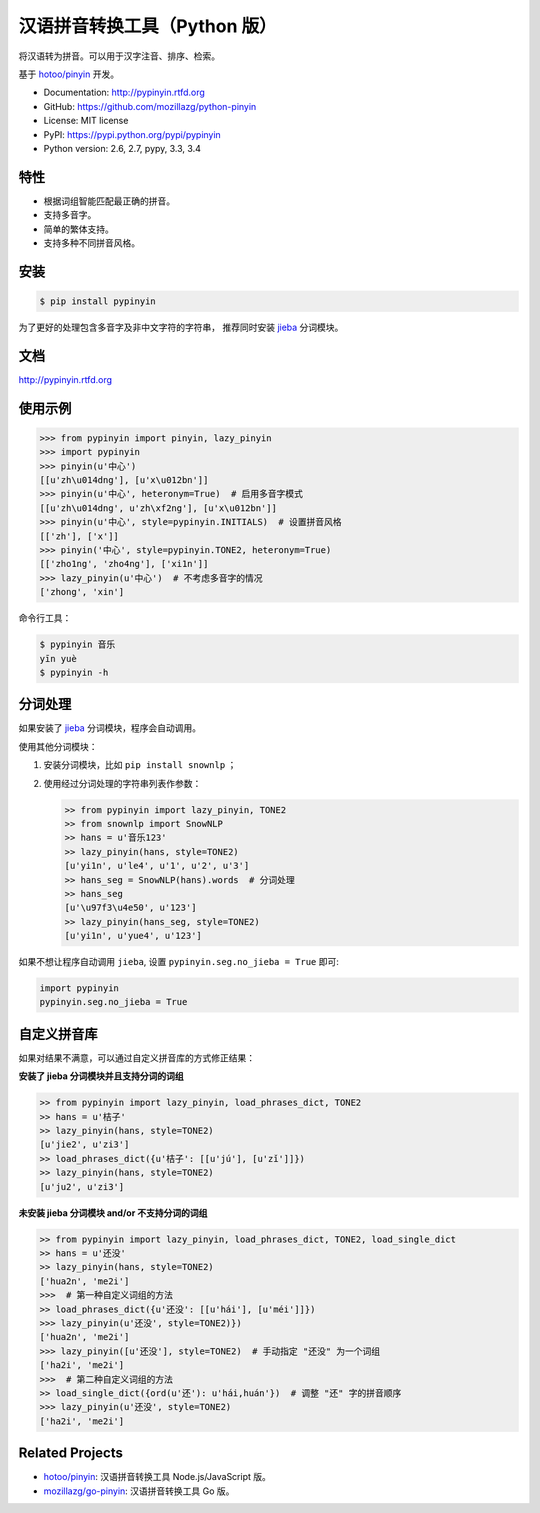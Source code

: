 汉语拼音转换工具（Python 版）
=============================

|Build| |Coverage| |Pypi version| |Pypi downloads|


将汉语转为拼音。可以用于汉字注音、排序、检索。

基于 `hotoo/pinyin <https://github.com/hotoo/pinyin>`__ 开发。

* Documentation: http://pypinyin.rtfd.org
* GitHub: https://github.com/mozillazg/python-pinyin
* License: MIT license
* PyPI: https://pypi.python.org/pypi/pypinyin
* Python version: 2.6, 2.7, pypy, 3.3, 3.4


特性
----

* 根据词组智能匹配最正确的拼音。
* 支持多音字。
* 简单的繁体支持。
* 支持多种不同拼音风格。


安装
----

.. code-block:: bash

    $ pip install pypinyin

为了更好的处理包含多音字及非中文字符的字符串，
推荐同时安装 `jieba <https://github.com/fxsjy/jieba>`__ 分词模块。


文档
--------

http://pypinyin.rtfd.org


使用示例
--------

.. code-block:: python

    >>> from pypinyin import pinyin, lazy_pinyin
    >>> import pypinyin
    >>> pinyin(u'中心')
    [[u'zh\u014dng'], [u'x\u012bn']]
    >>> pinyin(u'中心', heteronym=True)  # 启用多音字模式
    [[u'zh\u014dng', u'zh\xf2ng'], [u'x\u012bn']]
    >>> pinyin(u'中心', style=pypinyin.INITIALS)  # 设置拼音风格
    [['zh'], ['x']]
    >>> pinyin('中心', style=pypinyin.TONE2, heteronym=True)
    [['zho1ng', 'zho4ng'], ['xi1n']]
    >>> lazy_pinyin(u'中心')  # 不考虑多音字的情况
    ['zhong', 'xin']

命令行工具：

.. code-block:: console

    $ pypinyin 音乐
    yīn yuè
    $ pypinyin -h


分词处理
--------

如果安装了 `jieba <https://github.com/fxsjy/jieba>`__ 分词模块，程序会自动调用。

使用其他分词模块：

1. 安装分词模块，比如 ``pip install snownlp`` ；
2. 使用经过分词处理的字符串列表作参数：

   .. code-block:: python

       >> from pypinyin import lazy_pinyin, TONE2
       >> from snownlp import SnowNLP
       >> hans = u'音乐123'
       >> lazy_pinyin(hans, style=TONE2)
       [u'yi1n', u'le4', u'1', u'2', u'3']
       >> hans_seg = SnowNLP(hans).words  # 分词处理
       >> hans_seg
       [u'\u97f3\u4e50', u'123']
       >> lazy_pinyin(hans_seg, style=TONE2)
       [u'yi1n', u'yue4', u'123']

如果不想让程序自动调用 ``jieba``, 设置 ``pypinyin.seg.no_jieba = True`` 即可:

.. code-block:: python

    import pypinyin
    pypinyin.seg.no_jieba = True

自定义拼音库
------------

如果对结果不满意，可以通过自定义拼音库的方式修正结果：


**安装了 jieba 分词模块并且支持分词的词组**

.. code-block:: python

    >> from pypinyin import lazy_pinyin, load_phrases_dict, TONE2
    >> hans = u'桔子'
    >> lazy_pinyin(hans, style=TONE2)
    [u'jie2', u'zi3']
    >> load_phrases_dict({u'桔子': [[u'jú'], [u'zǐ']]})
    >> lazy_pinyin(hans, style=TONE2)
    [u'ju2', u'zi3']


**未安装 jieba 分词模块 and/or 不支持分词的词组**

.. code-block:: python

    >> from pypinyin import lazy_pinyin, load_phrases_dict, TONE2, load_single_dict
    >> hans = u'还没'
    >> lazy_pinyin(hans, style=TONE2)
    ['hua2n', 'me2i']
    >>>  # 第一种自定义词组的方法
    >> load_phrases_dict({u'还没': [[u'hái'], [u'méi']]})
    >>> lazy_pinyin(u'还没', style=TONE2)})
    ['hua2n', 'me2i']
    >>> lazy_pinyin([u'还没'], style=TONE2)  # 手动指定 "还没" 为一个词组
    ['ha2i', 'me2i']
    >>>  # 第二种自定义词组的方法
    >> load_single_dict({ord(u'还'): u'hái,huán'})  # 调整 "还" 字的拼音顺序
    >>> lazy_pinyin(u'还没', style=TONE2)
    ['ha2i', 'me2i']


Related Projects
-----------------

* `hotoo/pinyin`__: 汉语拼音转换工具 Node.js/JavaScript 版。
* `mozillazg/go-pinyin`__: 汉语拼音转换工具 Go 版。

__ https://github.com/hotoo/pinyin
__ https://github.com/mozillazg/go-pinyin


.. |Build| image:: https://img.shields.io/travis/mozillazg/python-pinyin/master.svg
   :target: https://travis-ci.org/mozillazg/python-pinyin
.. |Coverage| image:: https://img.shields.io/coveralls/mozillazg/python-pinyin/master.svg
   :target: https://coveralls.io/r/mozillazg/python-pinyin
.. |PyPI version| image:: https://img.shields.io/pypi/v/pypinyin.svg
   :target: https://pypi.python.org/pypi/pypinyin
.. |PyPI downloads| image:: https://img.shields.io/pypi/dm/pypinyin.svg
   :target: https://pypi.python.org/pypi/pypinyin
